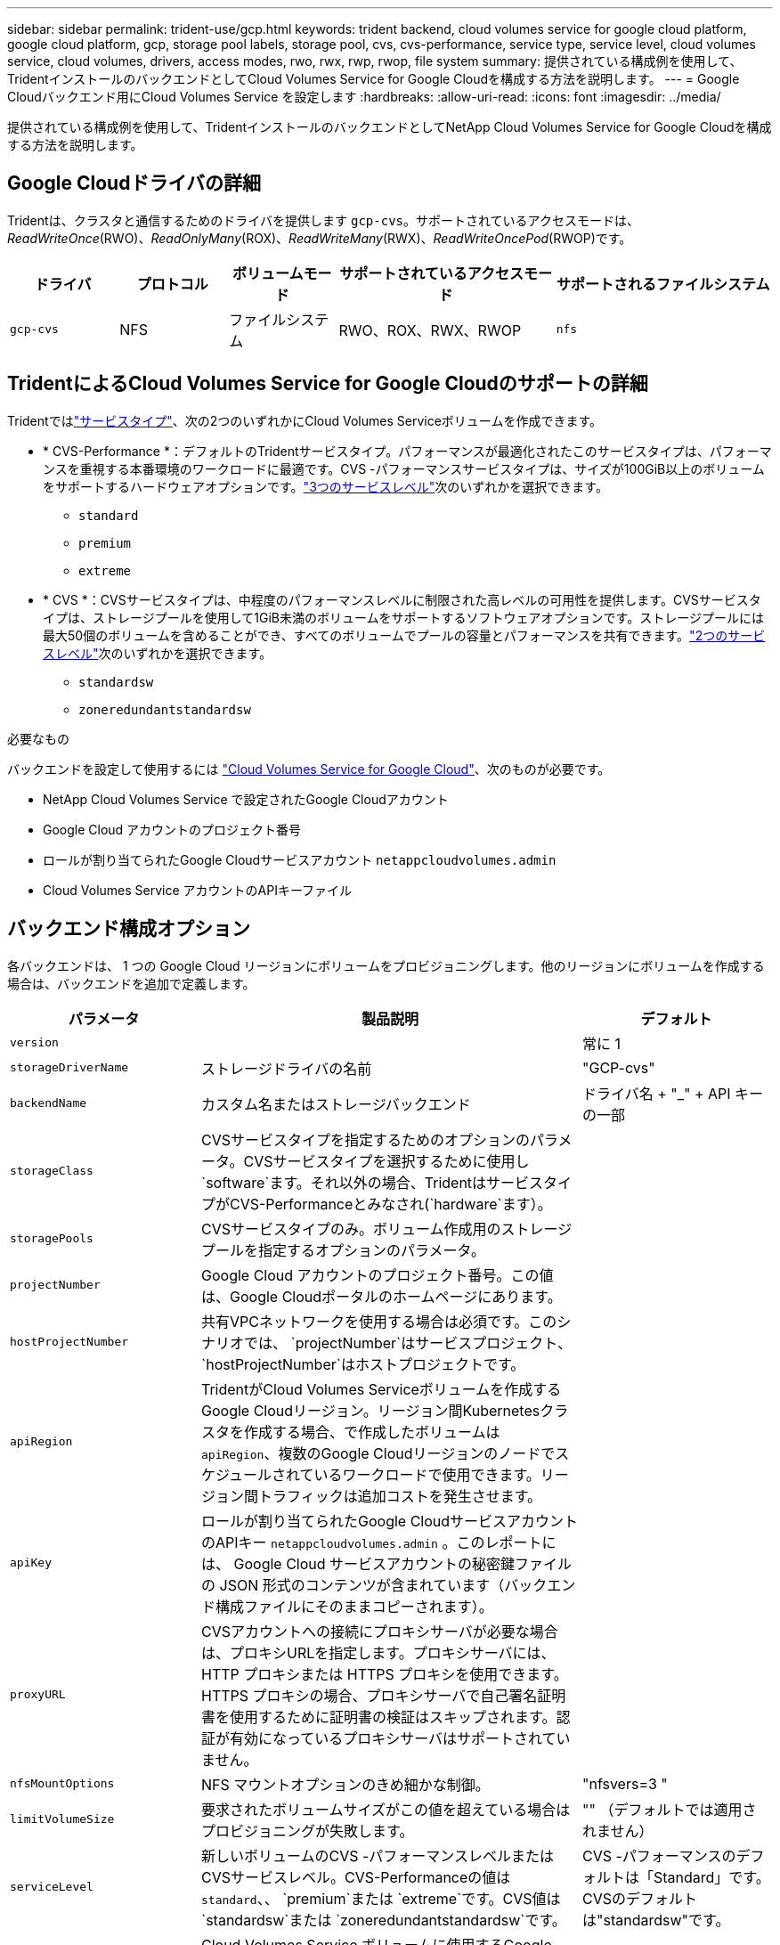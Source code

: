 ---
sidebar: sidebar 
permalink: trident-use/gcp.html 
keywords: trident backend, cloud volumes service for google cloud platform, google cloud platform, gcp, storage pool labels, storage pool, cvs, cvs-performance, service type, service level, cloud volumes service, cloud volumes, drivers, access modes, rwo, rwx, rwp, rwop, file system 
summary: 提供されている構成例を使用して、TridentインストールのバックエンドとしてCloud Volumes Service for Google Cloudを構成する方法を説明します。 
---
= Google Cloudバックエンド用にCloud Volumes Service を設定します
:hardbreaks:
:allow-uri-read: 
:icons: font
:imagesdir: ../media/


[role="lead"]
提供されている構成例を使用して、TridentインストールのバックエンドとしてNetApp Cloud Volumes Service for Google Cloudを構成する方法を説明します。



== Google Cloudドライバの詳細

Tridentは、クラスタと通信するためのドライバを提供します `gcp-cvs`。サポートされているアクセスモードは、_ReadWriteOnce_(RWO)、_ReadOnlyMany_(ROX)、_ReadWriteMany_(RWX)、_ReadWriteOncePod_(RWOP)です。

[cols="1, 1, 1, 2, 2"]
|===
| ドライバ | プロトコル | ボリュームモード | サポートされているアクセスモード | サポートされるファイルシステム 


| `gcp-cvs`  a| 
NFS
 a| 
ファイルシステム
 a| 
RWO、ROX、RWX、RWOP
 a| 
`nfs`

|===


== TridentによるCloud Volumes Service for Google Cloudのサポートの詳細

Tridentではlink:https://cloud.google.com/architecture/partners/netapp-cloud-volumes/service-types["サービスタイプ"^]、次の2つのいずれかにCloud Volumes Serviceボリュームを作成できます。

* * CVS-Performance *：デフォルトのTridentサービスタイプ。パフォーマンスが最適化されたこのサービスタイプは、パフォーマンスを重視する本番環境のワークロードに最適です。CVS -パフォーマンスサービスタイプは、サイズが100GiB以上のボリュームをサポートするハードウェアオプションです。link:https://cloud.google.com/architecture/partners/netapp-cloud-volumes/service-levels#service_levels_for_the_cvs-performance_service_type["3つのサービスレベル"^]次のいずれかを選択できます。
+
** `standard`
** `premium`
** `extreme`


* * CVS *：CVSサービスタイプは、中程度のパフォーマンスレベルに制限された高レベルの可用性を提供します。CVSサービスタイプは、ストレージプールを使用して1GiB未満のボリュームをサポートするソフトウェアオプションです。ストレージプールには最大50個のボリュームを含めることができ、すべてのボリュームでプールの容量とパフォーマンスを共有できます。link:https://cloud.google.com/architecture/partners/netapp-cloud-volumes/service-levels#service_levels_for_the_cvs_service_type["2つのサービスレベル"^]次のいずれかを選択できます。
+
** `standardsw`
** `zoneredundantstandardsw`




.必要なもの
バックエンドを設定して使用するには https://cloud.netapp.com/cloud-volumes-service-for-gcp?utm_source=NetAppTrident_ReadTheDocs&utm_campaign=Trident["Cloud Volumes Service for Google Cloud"^]、次のものが必要です。

* NetApp Cloud Volumes Service で設定されたGoogle Cloudアカウント
* Google Cloud アカウントのプロジェクト番号
* ロールが割り当てられたGoogle Cloudサービスアカウント `netappcloudvolumes.admin`
* Cloud Volumes Service アカウントのAPIキーファイル




== バックエンド構成オプション

各バックエンドは、 1 つの Google Cloud リージョンにボリュームをプロビジョニングします。他のリージョンにボリュームを作成する場合は、バックエンドを追加で定義します。

[cols="1, 2, 1"]
|===
| パラメータ | 製品説明 | デフォルト 


| `version` |  | 常に 1 


| `storageDriverName` | ストレージドライバの名前 | "GCP-cvs" 


| `backendName` | カスタム名またはストレージバックエンド | ドライバ名 + "_" + API キーの一部 


| `storageClass` | CVSサービスタイプを指定するためのオプションのパラメータ。CVSサービスタイプを選択するために使用し `software`ます。それ以外の場合、TridentはサービスタイプがCVS-Performanceとみなされ(`hardware`ます）。 |  


| `storagePools` | CVSサービスタイプのみ。ボリューム作成用のストレージプールを指定するオプションのパラメータ。 |  


| `projectNumber` | Google Cloud アカウントのプロジェクト番号。この値は、Google Cloudポータルのホームページにあります。 |  


| `hostProjectNumber` | 共有VPCネットワークを使用する場合は必須です。このシナリオでは、 `projectNumber`はサービスプロジェクト、 `hostProjectNumber`はホストプロジェクトです。 |  


| `apiRegion` | TridentがCloud Volumes Serviceボリュームを作成するGoogle Cloudリージョン。リージョン間Kubernetesクラスタを作成する場合、で作成したボリュームは `apiRegion`、複数のGoogle Cloudリージョンのノードでスケジュールされているワークロードで使用できます。リージョン間トラフィックは追加コストを発生させます。 |  


| `apiKey` | ロールが割り当てられたGoogle CloudサービスアカウントのAPIキー `netappcloudvolumes.admin` 。このレポートには、 Google Cloud サービスアカウントの秘密鍵ファイルの JSON 形式のコンテンツが含まれています（バックエンド構成ファイルにそのままコピーされます）。 |  


| `proxyURL` | CVSアカウントへの接続にプロキシサーバが必要な場合は、プロキシURLを指定します。プロキシサーバには、 HTTP プロキシまたは HTTPS プロキシを使用できます。HTTPS プロキシの場合、プロキシサーバで自己署名証明書を使用するために証明書の検証はスキップされます。認証が有効になっているプロキシサーバはサポートされていません。 |  


| `nfsMountOptions` | NFS マウントオプションのきめ細かな制御。 | "nfsvers=3 " 


| `limitVolumeSize` | 要求されたボリュームサイズがこの値を超えている場合はプロビジョニングが失敗します。 | "" （デフォルトでは適用されません） 


| `serviceLevel` | 新しいボリュームのCVS -パフォーマンスレベルまたはCVSサービスレベル。CVS-Performanceの値は `standard`、、 `premium`または `extreme`です。CVS値は `standardsw`または `zoneredundantstandardsw`です。 | CVS -パフォーマンスのデフォルトは「Standard」です。CVSのデフォルトは"standardsw"です。 


| `network` | Cloud Volumes Service ボリュームに使用するGoogle Cloudネットワーク。 | デフォルト 


| `debugTraceFlags` | トラブルシューティング時に使用するデバッグフラグ。例： `\{"api":false, "method":true}`トラブルシューティングを行って詳細なログダンプが必要な場合を除き、このオプションは使用しないでください。 | null 


| `allowedTopologies` | リージョン間アクセスを有効にするには、のStorageClass定義 `allowedTopologies`にすべてのリージョンが含まれている必要があります。例：
`- key: topology.kubernetes.io/region
  values:
  - us-east1
  - europe-west1` |  
|===


== ボリュームプロビジョニングオプション

デフォルトのボリュームプロビジョニングは、構成ファイルのセクションで制御できます `defaults`。

[cols=",,"]
|===
| パラメータ | 製品説明 | デフォルト 


| `exportRule` | 新しいボリュームのエクスポートルール。CIDR 表記の IPv4 アドレスまたは IPv4 サブネットの任意の組み合わせをカンマで区切って指定する必要があります。 | "0.0.0.0/0 " 


| `snapshotDir` | ディレクトリへのアクセス `.snapshot` | いいえ 


| `snapshotReserve` | Snapshot 用にリザーブされているボリュームの割合 | "" （ CVS のデフォルト値をそのまま使用） 


| `size` | 新しいボリュームのサイズ。CVS -パフォーマンス最小値は100GiBです。CVS最小値は1GiBです。 | CVS -パフォーマンスサービスのタイプはデフォルトで「100GiB」です。CVSサービスのタイプではデフォルトが設定されませんが、1GiB以上が必要です。 
|===


== CVS -パフォーマンスサービスの種類の例

次の例は、CVS -パフォーマンスサービスタイプの設定例を示しています。

.例 1 ：最小限の構成
[%collapsible]
====
これは、デフォルトの「標準」サービスレベルでデフォルトのCVSパフォーマンスサービスタイプを使用する最小バックエンド構成です。

[listing]
----
---
version: 1
storageDriverName: gcp-cvs
projectNumber: '012345678901'
apiRegion: us-west2
apiKey:
  type: service_account
  project_id: my-gcp-project
  private_key_id: "<id_value>"
  private_key: |
    -----BEGIN PRIVATE KEY-----
    <key_value>
    -----END PRIVATE KEY-----
  client_email: cloudvolumes-admin-sa@my-gcp-project.iam.gserviceaccount.com
  client_id: '123456789012345678901'
  auth_uri: https://accounts.google.com/o/oauth2/auth
  token_uri: https://oauth2.googleapis.com/token
  auth_provider_x509_cert_url: https://www.googleapis.com/oauth2/v1/certs
  client_x509_cert_url: https://www.googleapis.com/robot/v1/metadata/x509/cloudvolumes-admin-sa%40my-gcp-project.iam.gserviceaccount.com

----
====
.例2：サービスレベルの設定
[%collapsible]
====
この例は、サービスレベルやボリュームのデフォルトなど、バックエンド構成オプションを示しています。

[listing]
----
---
version: 1
storageDriverName: gcp-cvs
projectNumber: '012345678901'
apiRegion: us-west2
apiKey:
  type: service_account
  project_id: my-gcp-project
  private_key_id: "<id_value>"
  private_key: |
    -----BEGIN PRIVATE KEY-----
    <key_value>
    -----END PRIVATE KEY-----
  client_email: cloudvolumes-admin-sa@my-gcp-project.iam.gserviceaccount.com
  client_id: '123456789012345678901'
  auth_uri: https://accounts.google.com/o/oauth2/auth
  token_uri: https://oauth2.googleapis.com/token
  auth_provider_x509_cert_url: https://www.googleapis.com/oauth2/v1/certs
  client_x509_cert_url: https://www.googleapis.com/robot/v1/metadata/x509/cloudvolumes-admin-sa%40my-gcp-project.iam.gserviceaccount.com
proxyURL: http://proxy-server-hostname/
nfsMountOptions: vers=3,proto=tcp,timeo=600
limitVolumeSize: 10Ti
serviceLevel: premium
defaults:
  snapshotDir: 'true'
  snapshotReserve: '5'
  exportRule: 10.0.0.0/24,10.0.1.0/24,10.0.2.100
  size: 5Ti

----
====
.例3：仮想プールの構成
[%collapsible]
====
この例では、を使用して、 `storage`仮想プールとを参照するを設定し `StorageClasses`ます。ストレージクラスの定義方法については、を参照して<<ストレージクラスの定義>>ください。

ここでは、すべての仮想プールに特定のデフォルトが設定されます。これにより、が5%に設定され、が `exportRule`0.0.0.0/0に設定され `snapshotReserve`ます。仮想プールは、セクションで定義し `storage`ます。個 々 の仮想プールはそれぞれ独自に定義され `serviceLevel`、一部のプールはデフォルト値を上書きします。仮想プールラベルを使用して、および `protection`に基づいてプールを区別しました `performance`。

[listing]
----
---
version: 1
storageDriverName: gcp-cvs
projectNumber: '012345678901'
apiRegion: us-west2
apiKey:
  type: service_account
  project_id: my-gcp-project
  private_key_id: "<id_value>"
  private_key: |
    -----BEGIN PRIVATE KEY-----
    <key_value>
    -----END PRIVATE KEY-----
  client_email: cloudvolumes-admin-sa@my-gcp-project.iam.gserviceaccount.com
  client_id: '123456789012345678901'
  auth_uri: https://accounts.google.com/o/oauth2/auth
  token_uri: https://oauth2.googleapis.com/token
  auth_provider_x509_cert_url: https://www.googleapis.com/oauth2/v1/certs
  client_x509_cert_url: https://www.googleapis.com/robot/v1/metadata/x509/cloudvolumes-admin-sa%40my-gcp-project.iam.gserviceaccount.com
nfsMountOptions: vers=3,proto=tcp,timeo=600
defaults:
  snapshotReserve: '5'
  exportRule: 0.0.0.0/0
labels:
  cloud: gcp
region: us-west2
storage:
- labels:
    performance: extreme
    protection: extra
  serviceLevel: extreme
  defaults:
    snapshotDir: 'true'
    snapshotReserve: '10'
    exportRule: 10.0.0.0/24
- labels:
    performance: extreme
    protection: standard
  serviceLevel: extreme
- labels:
    performance: premium
    protection: extra
  serviceLevel: premium
  defaults:
    snapshotDir: 'true'
    snapshotReserve: '10'
- labels:
    performance: premium
    protection: standard
  serviceLevel: premium
- labels:
    performance: standard
  serviceLevel: standard

----
====


=== ストレージクラスの定義

次のStorageClass定義は、仮想プールの構成例に適用されます。を使用すると `parameters.selector`、ボリュームのホストに使用する仮想プールをStorageClassごとに指定できます。ボリュームには、選択したプールで定義された要素があります。

.ストレージクラスの例
[%collapsible]
====
[listing]
----
apiVersion: storage.k8s.io/v1
kind: StorageClass
metadata:
  name: cvs-extreme-extra-protection
provisioner: csi.trident.netapp.io
parameters:
  selector: "performance=extreme; protection=extra"
allowVolumeExpansion: true
---
apiVersion: storage.k8s.io/v1
kind: StorageClass
metadata:
  name: cvs-extreme-standard-protection
provisioner: csi.trident.netapp.io
parameters:
  selector: "performance=premium; protection=standard"
allowVolumeExpansion: true
---
apiVersion: storage.k8s.io/v1
kind: StorageClass
metadata:
  name: cvs-premium-extra-protection
provisioner: csi.trident.netapp.io
parameters:
  selector: "performance=premium; protection=extra"
allowVolumeExpansion: true
---
apiVersion: storage.k8s.io/v1
kind: StorageClass
metadata:
  name: cvs-premium
provisioner: csi.trident.netapp.io
parameters:
  selector: "performance=premium; protection=standard"
allowVolumeExpansion: true
---
apiVersion: storage.k8s.io/v1
kind: StorageClass
metadata:
  name: cvs-standard
provisioner: csi.trident.netapp.io
parameters:
  selector: "performance=standard"
allowVolumeExpansion: true
---
apiVersion: storage.k8s.io/v1
kind: StorageClass
metadata:
  name: cvs-extra-protection
provisioner: csi.trident.netapp.io
parameters:
  selector: "protection=extra"
allowVolumeExpansion: true
----
====
* 最初のStorageClass(`cvs-extreme-extra-protection`）が最初の仮想プールにマッピングされます。スナップショット予約が 10% の非常に高いパフォーマンスを提供する唯一のプールです。
* 最後のStorageClass(`cvs-extra-protection`）は、10%のスナップショットリザーブを提供するストレージプールを呼び出します。Tridentは、選択する仮想プールを決定し、スナップショット予約の要件を確実に満たします。




== CVSサービスタイプの例

次の例は、CVSサービスタイプの設定例を示しています。

.例1：最小構成
[%collapsible]
====
これは、CVSサービスタイプとデフォルトのサービスレベルを指定するために `standardsw`を使用する最小のバックエンド構成 `storageClass`です。

[listing]
----
---
version: 1
storageDriverName: gcp-cvs
projectNumber: '012345678901'
storageClass: software
apiRegion: us-east4
apiKey:
  type: service_account
  project_id: my-gcp-project
  private_key_id: "<id_value>"
  private_key: |
    -----BEGIN PRIVATE KEY-----
    <key_value>
    -----END PRIVATE KEY-----
  client_email: cloudvolumes-admin-sa@my-gcp-project.iam.gserviceaccount.com
  client_id: '123456789012345678901'
  auth_uri: https://accounts.google.com/o/oauth2/auth
  token_uri: https://oauth2.googleapis.com/token
  auth_provider_x509_cert_url: https://www.googleapis.com/oauth2/v1/certs
  client_x509_cert_url: https://www.googleapis.com/robot/v1/metadata/x509/cloudvolumes-admin-sa%40my-gcp-project.iam.gserviceaccount.com
serviceLevel: standardsw
----
====
.例2：ストレージプールの構成
[%collapsible]
====
このバックエンド構成の例では、を使用して `storagePools`ストレージプールを構成しています。

[listing]
----
---
version: 1
storageDriverName: gcp-cvs
backendName: gcp-std-so-with-pool
projectNumber: '531265380079'
apiRegion: europe-west1
apiKey:
  type: service_account
  project_id: cloud-native-data
  private_key_id: "<id_value>"
  private_key: |-
    -----BEGIN PRIVATE KEY-----
    <key_value>
    -----END PRIVATE KEY-----
  client_email: cloudvolumes-admin-sa@cloud-native-data.iam.gserviceaccount.com
  client_id: '107071413297115343396'
  auth_uri: https://accounts.google.com/o/oauth2/auth
  token_uri: https://oauth2.googleapis.com/token
  auth_provider_x509_cert_url: https://www.googleapis.com/oauth2/v1/certs
  client_x509_cert_url: https://www.googleapis.com/robot/v1/metadata/x509/cloudvolumes-admin-sa%40cloud-native-data.iam.gserviceaccount.com
storageClass: software
zone: europe-west1-b
network: default
storagePools:
- 1bc7f380-3314-6005-45e9-c7dc8c2d7509
serviceLevel: Standardsw

----
====


== 次の手順

バックエンド構成ファイルを作成したら、次のコマンドを実行します。

[listing]
----
tridentctl create backend -f <backend-file>
----
バックエンドの作成に失敗した場合は、バックエンドの設定に何か問題があります。次のコマンドを実行すると、ログを表示して原因を特定できます。

[listing]
----
tridentctl logs
----
構成ファイルで問題を特定して修正したら、 create コマンドを再度実行できます。
